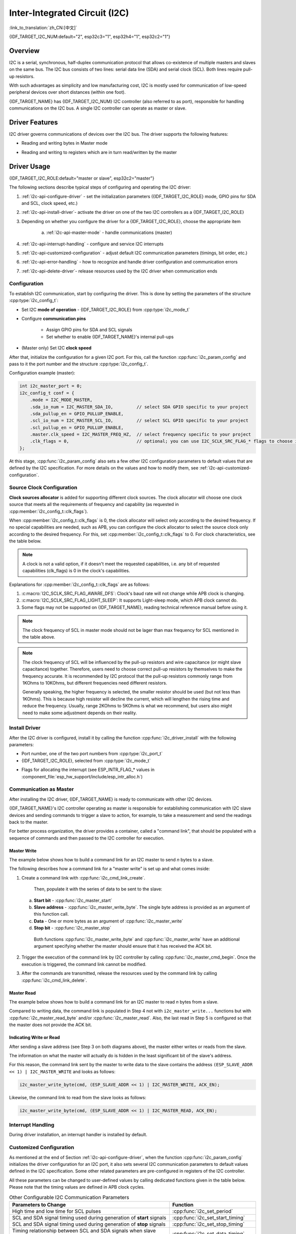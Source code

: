 Inter-Integrated Circuit (I2C)
==============================

:link_to_translation:`zh_CN:[中文]`

{IDF_TARGET_I2C_NUM:default="2", esp32c3="1", esp32h4="1", esp32c2="1"}

Overview
--------

I2C is a serial, synchronous, half-duplex communication protocol that allows co-existence of multiple masters and slaves on the same bus. The I2C bus consists of two lines: serial data line (SDA) and serial clock (SCL). Both lines require pull-up resistors.

With such advantages as simplicity and low manufacturing cost, I2C is mostly used for communication of low-speed peripheral devices over short distances (within one foot).

{IDF_TARGET_NAME} has {IDF_TARGET_I2C_NUM} I2C controller (also referred to as port), responsible for handling communications on the I2C bus. A single I2C controller can operate as master or slave.

Driver Features
---------------

I2C driver governs communications of devices over the I2C bus. The driver supports the following features:

- Reading and writing bytes in Master mode

.. only:: SOC_I2C_SUPPORT_SLAVE

    - Slave mode

- Reading and writing to registers which are in turn read/written by the master


Driver Usage
------------

{IDF_TARGET_I2C_ROLE:default="master or slave", esp32c2="master"}

The following sections describe typical steps of configuring and operating the I2C driver:

1. :ref:`i2c-api-configure-driver` - set the initialization parameters ({IDF_TARGET_I2C_ROLE} mode, GPIO pins for SDA and SCL, clock speed, etc.)
2. :ref:`i2c-api-install-driver`- activate the driver on one of the two I2C controllers as a {IDF_TARGET_I2C_ROLE}
3. Depending on whether you configure the driver for a {IDF_TARGET_I2C_ROLE}, choose the appropriate item

    a) :ref:`i2c-api-master-mode` - handle communications (master)

    .. only:: SOC_I2C_SUPPORT_SLAVE

        b) :ref:`i2c-api-slave-mode` - respond to messages from the master (slave)

4. :ref:`i2c-api-interrupt-handling` - configure and service I2C interrupts
5. :ref:`i2c-api-customized-configuration` - adjust default I2C communication parameters (timings, bit order, etc.)
6. :ref:`i2c-api-error-handling` - how to recognize and handle driver configuration and communication errors
7. :ref:`i2c-api-delete-driver`- release resources used by the I2C driver when communication ends


.. _i2c-api-configure-driver:

Configuration
^^^^^^^^^^^^^

To establish I2C communication, start by configuring the driver. This is done by setting the parameters of the structure :cpp:type:`i2c_config_t`:

- Set I2C **mode of operation** - {IDF_TARGET_I2C_ROLE} from :cpp:type:`i2c_mode_t`
- Configure **communication pins**

    - Assign GPIO pins for SDA and SCL signals
    - Set whether to enable {IDF_TARGET_NAME}'s internal pull-ups

- (Master only) Set I2C **clock speed**

.. only:: SOC_I2C_SUPPORT_SLAVE

    - (Slave only) Configure the following

        * Whether to enable **10 bit address mode**
        * Define **slave address**

After that, initialize the configuration for a given I2C port. For this, call the function :cpp:func:`i2c_param_config` and pass to it the port number and the structure :cpp:type:`i2c_config_t`.

Configuration example (master):

.. code-block:: c

    int i2c_master_port = 0;
    i2c_config_t conf = {
        .mode = I2C_MODE_MASTER,
        .sda_io_num = I2C_MASTER_SDA_IO,         // select SDA GPIO specific to your project
        .sda_pullup_en = GPIO_PULLUP_ENABLE,
        .scl_io_num = I2C_MASTER_SCL_IO,         // select SCL GPIO specific to your project
        .scl_pullup_en = GPIO_PULLUP_ENABLE,
        .master.clk_speed = I2C_MASTER_FREQ_HZ,  // select frequency specific to your project
        .clk_flags = 0,                          // optional; you can use I2C_SCLK_SRC_FLAG_* flags to choose i2c source clock here
    };

.. only:: SOC_I2C_SUPPORT_SLAVE

    Configuration example (slave):

    .. code-block:: c

        int i2c_slave_port = I2C_SLAVE_NUM;
        i2c_config_t conf_slave = {
            .sda_io_num = I2C_SLAVE_SDA_IO,            // select SDA GPIO specific to your project
            .sda_pullup_en = GPIO_PULLUP_ENABLE,
            .scl_io_num = I2C_SLAVE_SCL_IO,            // select SCL GPIO specific to your project
            .scl_pullup_en = GPIO_PULLUP_ENABLE,
            .mode = I2C_MODE_SLAVE,
            .slave.addr_10bit_en = 0,
            .slave.slave_addr = ESP_SLAVE_ADDR,        // slave address of your project
            .slave.maximum_speed = I2C_SLAVE_MAX_SPEED // expected maximum clock speed
            .clk_flags = 0,                            // optional; you can use I2C_SCLK_SRC_FLAG_* flags to choose I2C source clock here
        };

At this stage, :cpp:func:`i2c_param_config` also sets a few other I2C configuration parameters to default values that are defined by the I2C specification. For more details on the values and how to modify them, see :ref:`i2c-api-customized-configuration`.

Source Clock Configuration
^^^^^^^^^^^^^^^^^^^^^^^^^^

**Clock sources allocator** is added for supporting different clock sources. The clock allocator will choose one clock source that meets all the requirements of frequency and capability (as requested in :cpp:member:`i2c_config_t::clk_flags`).

When :cpp:member:`i2c_config_t::clk_flags` is 0, the clock allocator will select only according to the desired frequency. If no special capabilities are needed, such as APB, you can configure the clock allocator to select the source clock only according to the desired frequency. For this, set :cpp:member:`i2c_config_t::clk_flags` to 0. For clock characteristics, see the table below.

.. note::

    A clock is not a valid option, if it doesn't meet the requested capabilities, i.e. any bit of requested capabilities (clk_flags) is 0 in the clock's capabilities.

.. only:: esp32

    .. list-table:: Characteristics of {IDF_TARGET_NAME} clock sources
       :widths: 5 5 50 20
       :header-rows: 1

       * - Clock name
         - Clock frequency
         - MAX freq for SCL
         - Clock capabilities
       * - APB clock
         - 80 MHz
         - 4 MHz
         - /

.. only:: esp32s2

    .. list-table:: Characteristics of {IDF_TARGET_NAME} clock sources
       :widths: 5 5 50 100
       :header-rows: 1

       * - Clock name
         - Clock frequency
         - MAX freq for SCL
         - Clock capabilities
       * - APB clock
         - 80 MHz
         - 4 MHz
         - /
       * - REF_TICK
         - 1 MHz
         - 50 KHz
         - :c:macro:`I2C_SCLK_SRC_FLAG_AWARE_DFS`, :c:macro:`I2C_SCLK_SRC_FLAG_LIGHT_SLEEP`

    Explanations for :cpp:member:`i2c_config_t::clk_flags` are as follows:
    1. :c:macro:`I2C_SCLK_SRC_FLAG_AWARE_DFS`: Clock's baud rate will not change while APB clock is changing.
    2. :c:macro:`I2C_SCLK_SRC_FLAG_LIGHT_SLEEP`: It supports Light-sleep mode, which APB clock cannot do.

.. only:: esp32s3

    .. list-table:: Characteristics of {IDF_TARGET_NAME} clock sources
       :widths: 5 5 50 20
       :header-rows: 1

       * - Clock name
         - Clock frequency
         - MAX freq for SCL
         - Clock capabilities
       * - XTAL clock
         - 40 MHz
         - 2 MHz
         - /
       * - RTC clock
         - 20 MHz
         - 1 MHz
         - :c:macro:`I2C_SCLK_SRC_FLAG_AWARE_DFS`, :c:macro:`I2C_SCLK_SRC_FLAG_LIGHT_SLEEP`

.. only:: esp32c3

    .. list-table:: Characteristics of {IDF_TARGET_NAME} clock sources
       :widths: 5 5 50 100
       :header-rows: 1

       * - Clock name
         - Clock frequency
         - MAX freq for SCL
         - Clock capabilities
       * - XTAL clock
         - 40 MHz
         - 2 MHz
         - /
       * - RTC clock
         - 20 MHz
         - 1 MHz
         - :c:macro:`I2C_SCLK_SRC_FLAG_AWARE_DFS`, :c:macro:`I2C_SCLK_SRC_FLAG_LIGHT_SLEEP`

Explanations for :cpp:member:`i2c_config_t::clk_flags` are as follows:

1. :c:macro:`I2C_SCLK_SRC_FLAG_AWARE_DFS`: Clock's baud rate will not change while APB clock is changing.
2. :c:macro:`I2C_SCLK_SRC_FLAG_LIGHT_SLEEP`: It supports Light-sleep mode, which APB clock cannot do.
3. Some flags may not be supported on {IDF_TARGET_NAME}, reading technical reference manual before using it.

.. note::

    The clock frequency of SCL in master mode should not be lager than max frequency for SCL mentioned in the table above.

.. note::

    The clock frequency of SCL will be influenced by the pull-up resistors and wire capacitance (or might slave capacitance) together. Therefore, users need to choose correct pull-up resistors by themselves to make the frequency accurate. It is recommended by I2C protocol that the pull-up resistors commonly range from 1KOhms to 10KOhms, but different frequencies need different resistors.

    Generally speaking, the higher frequency is selected, the smaller resistor should be used (but not less than 1KOhms). This is because high resistor will decline the current, which will lengthen the rising time and reduce the frequency. Usually, range 2KOhms to 5KOhms is what we recommend, but users also might need to make some adjustment depends on their reality.

.. _i2c-api-install-driver:

Install Driver
^^^^^^^^^^^^^^

After the I2C driver is configured, install it by calling the function :cpp:func:`i2c_driver_install` with the following parameters:

- Port number, one of the two port numbers from :cpp:type:`i2c_port_t`
- {IDF_TARGET_I2C_ROLE}, selected from :cpp:type:`i2c_mode_t`

.. only:: SOC_I2C_SUPPORT_SLAVE

    - (Slave only) Size of buffers to allocate for sending and receiving data. As I2C is a master-centric bus, data can only go from the slave to the master at the master's request. Therefore, the slave will usually have a send buffer where the slave application writes data. The data remains in the send buffer to be read by the master at the master's own discretion.

- Flags for allocating the interrupt (see ESP_INTR_FLAG_* values in :component_file:`esp_hw_support/include/esp_intr_alloc.h`)

.. _i2c-api-master-mode:

Communication as Master
^^^^^^^^^^^^^^^^^^^^^^^

After installing the I2C driver, {IDF_TARGET_NAME} is ready to communicate with other I2C devices.

{IDF_TARGET_NAME}'s I2C controller operating as master is responsible for establishing communication with I2C slave devices and sending commands to trigger a slave to action, for example, to take a measurement and send the readings back to the master.

For better process organization, the driver provides a container, called a "command link", that should be populated with a sequence of commands and then passed to the I2C controller for execution.


Master Write
""""""""""""

The example below shows how to build a command link for an I2C master to send *n* bytes to a slave.

.. blockdiag:: ../../../_static/diagrams/i2c-command-link-master-write-blockdiag.diag
    :scale: 100
    :caption: I2C command link - master write example
    :align: center


The following describes how a command link for a "master write" is set up and what comes inside:

1. Create a command link with :cpp:func:`i2c_cmd_link_create`.

    Then, populate it with the series of data to be sent to the slave:

   a) **Start bit** - :cpp:func:`i2c_master_start`
   b) **Slave address** - :cpp:func:`i2c_master_write_byte`. The single byte address is provided as an argument of this function call.
   c) **Data** - One or more bytes as an argument of :cpp:func:`i2c_master_write`
   d) **Stop bit** - :cpp:func:`i2c_master_stop`

    Both functions :cpp:func:`i2c_master_write_byte` and :cpp:func:`i2c_master_write` have an additional argument specifying whether the master should ensure that it has received the ACK bit.

2. Trigger the execution of the command link by I2C controller by calling :cpp:func:`i2c_master_cmd_begin`. Once the execution is triggered, the command link cannot be modified.
3. After the commands are transmitted, release the resources used by the command link by calling :cpp:func:`i2c_cmd_link_delete`.


Master Read
"""""""""""

The example below shows how to build a command link for an I2C master to read *n* bytes from a slave.

.. blockdiag:: ../../../_static/diagrams/i2c-command-link-master-read-blockdiag.diag
    :scale: 100
    :caption: I2C command link - master read example
    :align: center


Compared to writing data, the command link is populated in Step 4 not with ``i2c_master_write...`` functions but with :cpp:func:`i2c_master_read_byte` and/or :cpp:func:`i2c_master_read`. Also, the last read in Step 5 is configured so that the master does not provide the ACK bit.


Indicating Write or Read
""""""""""""""""""""""""

After sending a slave address (see Step 3 on both diagrams above), the master either writes or reads from the slave.

The information on what the master will actually do is hidden in the least significant bit of the slave's address.

For this reason, the command link sent by the master to write data to the slave contains the address ``(ESP_SLAVE_ADDR << 1) | I2C_MASTER_WRITE`` and looks as follows:

.. code-block:: c

    i2c_master_write_byte(cmd, (ESP_SLAVE_ADDR << 1) | I2C_MASTER_WRITE, ACK_EN);

Likewise, the command link to read from the slave looks as follows:

.. code-block:: c

    i2c_master_write_byte(cmd, (ESP_SLAVE_ADDR << 1) | I2C_MASTER_READ, ACK_EN);


.. only:: SOC_I2C_SUPPORT_SLAVE

    .. _i2c-api-slave-mode:

    Communication as Slave
    ^^^^^^^^^^^^^^^^^^^^^^

    After installing the I2C driver, {IDF_TARGET_NAME} is ready to communicate with other I2C devices.

    The API provides the following functions for slaves

    - :cpp:func:`i2c_slave_read_buffer`

        Whenever the master writes data to the slave, the slave will automatically store it in the receive buffer. This allows the slave application to call the function :cpp:func:`i2c_slave_read_buffer` at its own discretion. This function also has a parameter to specify block time if no data is in the receive buffer. This will allow the slave application to wait with a specified timeout for data to arrive to the buffer.

    - :cpp:func:`i2c_slave_write_buffer`

        The send buffer is used to store all the data that the slave wants to send to the master in FIFO order. The data stays there until the master requests for it. The function :cpp:func:`i2c_slave_write_buffer` has a parameter to specify block time if the send buffer is full. This will allow the slave application to wait with a specified timeout for the adequate amount of space to become available in the send buffer.

    A code example showing how to use these functions can be found in :example:`peripherals/i2c`.

    .. _i2c-api-interrupt-handling:

.. only:: not SOC_I2C_SUPPORT_SLAVE

    .. _i2c-api-interrupt-handling:

Interrupt Handling
^^^^^^^^^^^^^^^^^^

During driver installation, an interrupt handler is installed by default.

.. _i2c-api-customized-configuration:

Customized Configuration
^^^^^^^^^^^^^^^^^^^^^^^^

As mentioned at the end of Section :ref:`i2c-api-configure-driver`, when the function :cpp:func:`i2c_param_config` initializes the driver configuration for an I2C port, it also sets several I2C communication parameters to default values defined in the I2C specification. Some other related parameters are pre-configured in registers of the I2C controller.

All these parameters can be changed to user-defined values by calling dedicated functions given in the table below. Please note that the timing values are defined in APB clock cycles.

.. list-table:: Other Configurable I2C Communication Parameters
   :widths: 65 35
   :header-rows: 1

   * - Parameters to Change
     - Function
   * - High time and low time for SCL pulses
     - :cpp:func:`i2c_set_period`
   * - SCL and SDA signal timing used during generation of **start** signals
     - :cpp:func:`i2c_set_start_timing`
   * - SCL and SDA signal timing used during generation of **stop** signals
     - :cpp:func:`i2c_set_stop_timing`
   * - Timing relationship between SCL and SDA signals when slave samples, as well as when master toggles
     - :cpp:func:`i2c_set_data_timing`
   * - I2C timeout
     - :cpp:func:`i2c_set_timeout`
   * - Choice between transmitting / receiving the LSB or MSB first, choose one of the modes defined in :cpp:type:`i2c_trans_mode_t`
     - :cpp:func:`i2c_set_data_mode`


Each of the above functions has a *_get_* counterpart to check the currently set value. For example, to check the I2C timeout value, call :cpp:func:`i2c_get_timeout`.

To check the default parameter values which are set during the driver configuration process, please refer to the file :component_file:`driver/i2c/i2c.c` and look for defines with the suffix ``_DEFAULT``.

You can also select different pins for SDA and SCL signals and alter the configuration of pull-ups with the function :cpp:func:`i2c_set_pin`. If you want to modify already entered values, use the function :cpp:func:`i2c_param_config`.

.. note::

    {IDF_TARGET_NAME}'s internal pull-ups are in the range of tens of kOhm, which is, in most cases, insufficient for use as I2C pull-ups. Users are advised to use external pull-ups with values described in the I2C specification. For help with calculating the resistor values see `TI Application Note <https://www.ti.com/lit/an/slva689/slva689.pdf>`_


.. _i2c-api-error-handling:

Error Handling
^^^^^^^^^^^^^^

The majority of I2C driver functions either return ``ESP_OK`` on successful completion or a specific error code on failure. It is a good practice to always check the returned values and implement error handling. The driver also prints out log messages that contain error details, e.g., when checking the validity of entered configuration. For details please refer to the file :component_file:`driver/i2c/i2c.c` and look for defines with the suffix ``_ERR_STR``.

Use dedicated interrupts to capture communication failures. For instance, if a slave stretches the clock for too long while preparing the data to send back to master, the interrupt ``I2C_TIME_OUT_INT`` will be triggered. For detailed information, see :ref:`i2c-api-interrupt-handling`.

In case of a communication failure, you can reset the internal hardware buffers by calling the functions :cpp:func:`i2c_reset_tx_fifo` and :cpp:func:`i2c_reset_rx_fifo` for the send and receive buffers respectively.


.. _i2c-api-delete-driver:

Delete Driver
^^^^^^^^^^^^^

When the I2C communication is established with the function :cpp:func:`i2c_driver_install` and is not required for some substantial amount of time, the driver may be deinitialized to release allocated resources by calling :cpp:func:`i2c_driver_delete`.

Before calling :cpp:func:`i2c_driver_delete` to remove i2c driver, please make sure that all threads have stopped using the driver in any way, because this function does not guarantee thread safety.

Application Example
-------------------

I2C examples: :example:`peripherals/i2c`.


API Reference
-------------

.. include-build-file:: inc/i2c.inc
.. include-build-file:: inc/i2c_types.inc
